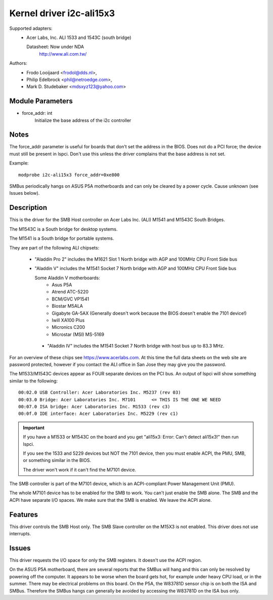 =========================
Kernel driver i2c-ali15x3
=========================

Supported adapters:
  * Acer Labs, Inc. ALI 1533 and 1543C (south bridge)

    Datasheet: Now under NDA
	http://www.ali.com.tw/

Authors:
	- Frodo Looijaard <frodol@dds.nl>,
	- Philip Edelbrock <phil@netroedge.com>,
	- Mark D. Studebaker <mdsxyz123@yahoo.com>

Module Parameters
-----------------

* force_addr: int
    Initialize the base address of the i2c controller


Notes
-----

The force_addr parameter is useful for boards that don't set the address in
the BIOS. Does not do a PCI force; the device must still be present in
lspci. Don't use this unless the driver complains that the base address is
not set.

Example::

    modprobe i2c-ali15x3 force_addr=0xe800

SMBus periodically hangs on ASUS P5A motherboards and can only be cleared
by a power cycle. Cause unknown (see Issues below).


Description
-----------

This is the driver for the SMB Host controller on Acer Labs Inc. (ALI)
M1541 and M1543C South Bridges.

The M1543C is a South bridge for desktop systems.

The M1541 is a South bridge for portable systems.

They are part of the following ALI chipsets:

 * "Aladdin Pro 2" includes the M1621 Slot 1 North bridge with AGP and
   100MHz CPU Front Side bus
 * "Aladdin V" includes the M1541 Socket 7 North bridge with AGP and 100MHz
   CPU Front Side bus

   Some Aladdin V motherboards:
	- Asus P5A
	- Atrend ATC-5220
	- BCM/GVC VP1541
	- Biostar M5ALA
	- Gigabyte GA-5AX (Generally doesn't work because the BIOS doesn't
	  enable the 7101 device!)
	- Iwill XA100 Plus
	- Micronics C200
	- Microstar (MSI) MS-5169

  * "Aladdin IV" includes the M1541 Socket 7 North bridge
    with host bus up to 83.3 MHz.

For an overview of these chips see https://www.acerlabs.com. At this time the
full data sheets on the web site are password protected, however if you
contact the ALI office in San Jose they may give you the password.

The M1533/M1543C devices appear as FOUR separate devices on the PCI bus. An
output of lspci will show something similar to the following::

  00:02.0 USB Controller: Acer Laboratories Inc. M5237 (rev 03)
  00:03.0 Bridge: Acer Laboratories Inc. M7101      <= THIS IS THE ONE WE NEED
  00:07.0 ISA bridge: Acer Laboratories Inc. M1533 (rev c3)
  00:0f.0 IDE interface: Acer Laboratories Inc. M5229 (rev c1)

.. important::

   If you have a M1533 or M1543C on the board and you get
   "ali15x3: Error: Can't detect ali15x3!"
   then run lspci.

   If you see the 1533 and 5229 devices but NOT the 7101 device,
   then you must enable ACPI, the PMU, SMB, or something similar
   in the BIOS.

   The driver won't work if it can't find the M7101 device.

The SMB controller is part of the M7101 device, which is an ACPI-compliant
Power Management Unit (PMU).

The whole M7101 device has to be enabled for the SMB to work. You can't
just enable the SMB alone. The SMB and the ACPI have separate I/O spaces.
We make sure that the SMB is enabled. We leave the ACPI alone.

Features
--------

This driver controls the SMB Host only. The SMB Slave
controller on the M15X3 is not enabled. This driver does not use
interrupts.


Issues
------

This driver requests the I/O space for only the SMB
registers. It doesn't use the ACPI region.

On the ASUS P5A motherboard, there are several reports that
the SMBus will hang and this can only be resolved by
powering off the computer. It appears to be worse when the board
gets hot, for example under heavy CPU load, or in the summer.
There may be electrical problems on this board.
On the P5A, the W83781D sensor chip is on both the ISA and
SMBus. Therefore the SMBus hangs can generally be avoided
by accessing the W83781D on the ISA bus only.
